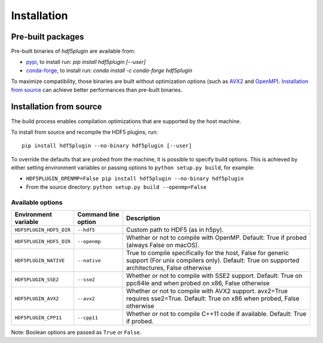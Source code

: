 ==============
 Installation
==============

Pre-built packages
------------------

Pre-built binaries of `hdf5plugin` are available from:

- `pypi <https://pypi.org/project/hdf5plugin>`_, to install run:
  `pip install hdf5plugin [--user]`
- `conda-forge <https://anaconda.org/conda-forge/hdf5plugin>`_, to install run:
  `conda install -c conda-forge hdf5plugin`

To maximize compatibility, those binaries are built without optimization options (such as `AVX2`_ and `OpenMP`_).
`Installation from source`_ can achieve better performances than pre-built binaries.

Installation from source
------------------------

The build process enables compilation optimizations that are supported by the host machine.

To install from source and recompile the HDF5 plugins, run::

    pip install hdf5plugin --no-binary hdf5plugin [--user]

To override the defaults that are probed from the machine, it is possible to specify build options.
This is achieved by either setting environment variables or passing options to ``python setup.py build``, for example:

- ``HDF5PLUGIN_OPENMP=False pip install hdf5plugin --no-binary hdf5plugin``
- From the source directory: ``python setup.py build --openmp=False``

Available options
.................

.. list-table::
   :widths: 1 1 4
   :header-rows: 1

   * - Environment variable
     - Command line option
     - Description
   * - ``HDF5PLUGIN_HDF5_DIR``
     - ``--hdf5``
     - Custom path to HDF5 (as in h5py).
   * - ``HDF5PLUGIN_HDF5_DIR``
     - ``--openmp``
     - Whether or not to compile with OpenMP.
       Default: True if probed (always False on macOS).
   * - ``HDF5PLUGIN_NATIVE``
     - ``--native``
     - True to compile specifically for the host, False for generic support (For unix compilers only).
       Default: True on supported architectures, False otherwise
   * - ``HDF5PLUGIN_SSE2``
     - ``--sse2``
     - Whether or not to compile with SSE2 support.
       Default: True on ppc64le and when probed on x86, False otherwise
   * - ``HDF5PLUGIN_AVX2``
     - ``--avx2``
     - Whether or not to compile with AVX2 support. avx2=True requires sse2=True.
       Default: True on x86 when probed, False otherwise
   * - ``HDF5PLUGIN_CPP11``
     - ``--cpp11``
     - Whether or not to compile C++11 code if available.
       Default: True if probed.

Note: Boolean options are passed as ``True`` or ``False``.


.. _AVX2: https://en.wikipedia.org/wiki/Advanced_Vector_Extensions#Advanced_Vector_Extensions_2
.. _SSE2: https://en.wikipedia.org/wiki/SSE2
.. _OpenMP: https://www.openmp.org/
